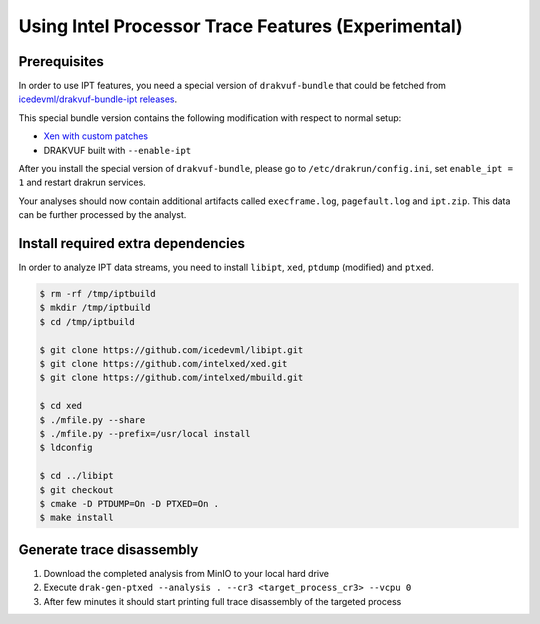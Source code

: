 ===================================================
Using Intel Processor Trace Features (Experimental)
===================================================

Prerequisites
-------------

In order to use IPT features, you need a special version of ``drakvuf-bundle`` that could be fetched from `icedevml/drakvuf-bundle-ipt releases <https://github.com/icedevml/drakvuf-bundle-ipt/releases>`_.

This special bundle version contains the following modification with respect to normal setup:

* `Xen with custom patches <https://github.com/icedevml/xen/tree/ipt-patch-v7s>`_
* DRAKVUF built with ``--enable-ipt``

After you install the special version of ``drakvuf-bundle``, please go to ``/etc/drakrun/config.ini``, set ``enable_ipt = 1`` and restart drakrun services.

Your analyses should now contain additional artifacts called ``execframe.log``, ``pagefault.log`` and ``ipt.zip``. This data can be further processed by the analyst.


Install required extra dependencies
-----------------------------------

In order to analyze IPT data streams, you need to install ``libipt``, ``xed``, ``ptdump`` (modified) and ``ptxed``.

.. code-block :: console

  $ rm -rf /tmp/iptbuild
  $ mkdir /tmp/iptbuild
  $ cd /tmp/iptbuild

  $ git clone https://github.com/icedevml/libipt.git
  $ git clone https://github.com/intelxed/xed.git
  $ git clone https://github.com/intelxed/mbuild.git

  $ cd xed
  $ ./mfile.py --share
  $ ./mfile.py --prefix=/usr/local install
  $ ldconfig

  $ cd ../libipt
  $ git checkout
  $ cmake -D PTDUMP=On -D PTXED=On .
  $ make install


Generate trace disassembly
--------------------------

1. Download the completed analysis from MinIO to your local hard drive
2. Execute ``drak-gen-ptxed --analysis . --cr3 <target_process_cr3> --vcpu 0``
3. After few minutes it should start printing full trace disassembly of the targeted process

